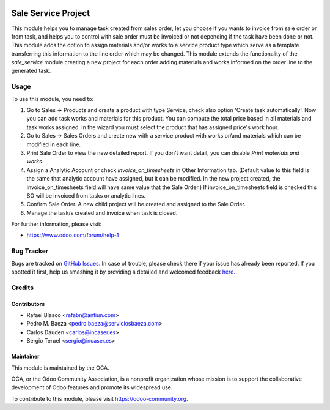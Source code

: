 .. image:: https://img.shields.io/badge/licence-AGPL--3-blue.svg
    :target: http://www.gnu.org/licenses/agpl-3.0-standalone.html
    :alt: License: AGPL-3

====================
Sale Service Project
====================

This module helps you to manage task created from sales order, let you choose
if you wants to invoice from sale order or from task, and helps you to control
with sale order must be invoiced or not depending if the task have been done or
not.
This module adds the option to assign materials and/or works to a service
product type which serve as a template transferring this information to the
line order which may be changed.
This module extends the functionality of the *sale_service* module creating a
new project for each order adding materials and works informed on the order
line to the generated task.

Usage
=====

To use this module, you need to:

#. Go to Sales -> Products and create a product with type Service, check also
   option 'Create task automatically'.
   Now you can add task works and materials for this product.
   You can compute the total price based in all materials and task works
   assigned. In the wizard you must select the product that has assigned
   price's work hour.
#. Go to Sales -> Sales Orders and create new with a service product with works
   or/and materials which can be modified in each line.
#. Print Sale Order to view the new detailed report. If you don't want detail,
   you can disable *Print materials and works*.
#. Assign a Analytic Account or check *invoice_on_timesheets* in Other
   Information tab. (Default value to this field is the same that analytic
   account have assigned, but it can be modified. In the new project created,
   the invoice_on_timesheets field will have same value that the Sale Order.)
   If invoice_on_timesheets field is checked this SO will be invoiced from
   tasks or analytic lines.
#. Confirm Sale Order. A new child project will be created and assigned to the
   Sale Order.
#. Manage the task/s created and invoice when task is closed.


.. image:: https://odoo-community.org/website/image/ir.attachment/5784_f2813bd/datas
   :alt: Try me on Runbot
   :target: https://runbot.odoo-community.org/runbot/167/8.0

For further information, please visit:

* https://www.odoo.com/forum/help-1

Bug Tracker
===========

Bugs are tracked on `GitHub Issues <https://github.com/OCA/sale-workflow/issues>`_.
In case of trouble, please check there if your issue has already been reported.
If you spotted it first, help us smashing it by providing a detailed and welcomed feedback
`here <https://github.com/OCA/sale-workflow/issues/new?body=module:%20sale_service_project%0Aversion:%208.0%0A%0A**Steps%20to%20reproduce**%0A-%20...%0A%0A**Current%20behavior**%0A%0A**Expected%20behavior**>`_.

Credits
=======

Contributors
------------

* Rafael Blasco <rafabn@antiun.com>
* Pedro M. Baeza <pedro.baeza@serviciosbaeza.com>
* Carlos Dauden <carlos@incaser.es>
* Sergio Teruel <sergio@incaser.es>

Maintainer
----------

.. image:: https://odoo-community.org/logo.png
   :alt: Odoo Community Association
   :target: https://odoo-community.org

This module is maintained by the OCA.

OCA, or the Odoo Community Association, is a nonprofit organization whose
mission is to support the collaborative development of Odoo features and
promote its widespread use.

To contribute to this module, please visit https://odoo-community.org.
